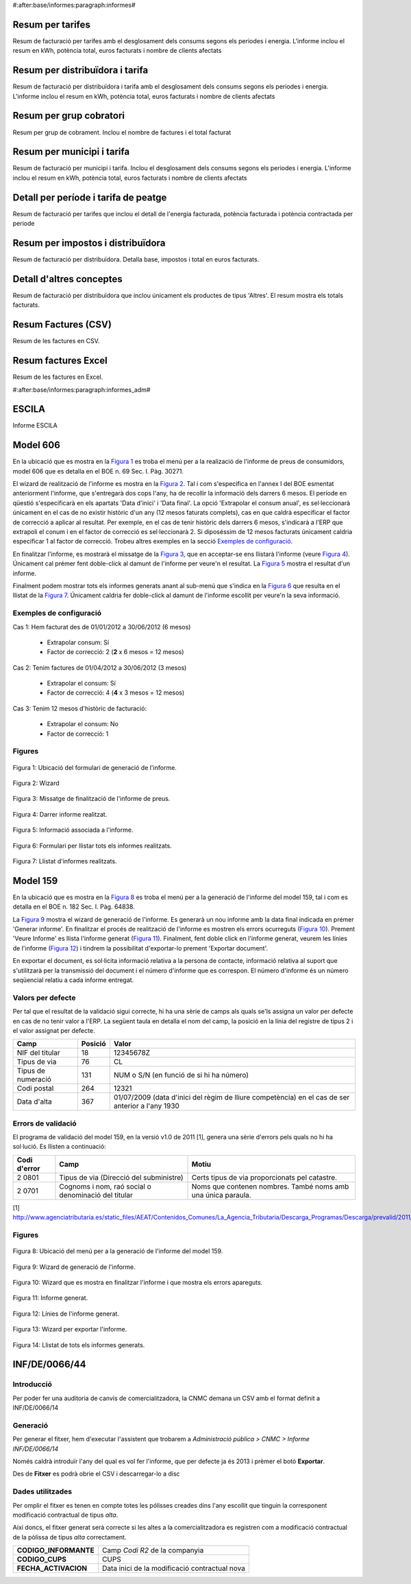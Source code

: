 #:after:base/informes:paragraph:informes#

Resum per tarifes
-----------------

Resum de facturació per tarifes amb el desglosament dels consums segons els periodes i energia.
L'informe inclou el resum en kWh, potència total, euros facturats i nombre de clients afectats

Resum per distribuïdora i tarifa
--------------------------------

Resum de facturació per distribuïdora i tarifa amb el desglosament dels consums segons els periodes i energia.
L'informe inclou el resum en kWh, potència total, euros facturats i nombre de clients afectats

Resum per grup cobratori
------------------------

Resum per grup de cobrament. Inclou el nombre de factures i el total facturat

Resum per municipi i tarifa
---------------------------

Resum de facturació per municipi i tarifa. Inclou el desglosament dels consums segons els periodes i energia.
L'informe inclou el resum en kWh, potència total, euros facturats i nombre de clients afectats

Detall per període i tarifa de peatge
-------------------------------------

Resum de facturació per tarifes que inclou el detall de l'energia facturada, potència facturada i potència contractada per periode

Resum per impostos i distribuïdora
----------------------------------

Resum de facturació per distribuïdora. Detalla base, impostos i total en euros facturats.

Detall d'altres conceptes
-------------------------

Resum de facturació per distribuïdora que inclou únicament els productes de tipus 'Altres'. El resum mostra els totals facturats.

Resum Factures (CSV)
--------------------

Resum de les factures en CSV.

Resum factures Excel
--------------------

Resum de les factures en Excel.


#:after:base/informes:paragraph:informes_adm#

ESCILA
------

Informe ESCILA

Model 606
---------

En la ubicació que es mostra en la `Figura 1`_ es troba el menú per a la
realizació de l'informe de preus de consumidors, model 606 que es detalla
en el BOE n. 69  Sec. I. Pàg. 30271.

El wizard de realització de l'informe es mostra en la `Figura 2`_.
Tal i com s'especifica en l'annex I del BOE esmentat anteriorment
l'informe, que s'entregarà dos cops l'any,  ha de recollir la informació
dels darrers 6 mesos. El període en qüestió s'especificarà en els apartats
'Data d'inici' i 'Data final'. La opció 'Extrapolar el consum anual', es
sel·leccionarà únicament en el cas de no existir històric d'un any (12 mesos
faturats complets), cas
en que caldrà especificar el factor de correcció a aplicar al resultat.
Per exemple, en el cas de tenir històric dels darrers 6 mesos, s'indicarà
a l'ERP que extrapoli el conum
i en el factor de correcció es sel·leccionarà 2. Si diposéssim de
12 mesos facturats únicament caldria especificar 1 al factor de correcció.
Trobeu altres exemples en la secció `Exemples de configuració`_.

En finalitzar l'informe, es mostrarà el missatge de la `Figura 3`_, que
en acceptar-se ens llistarà l'informe (veure `Figura 4`_). Únicament
cal prémer fent doble-click al damunt de l'informe per veure'n el resultat.
La `Figura 5`_ mostra el resultat d'un informe.

Finalment podem mostrar tots els informes generats anant al sub-menú
que s'indica en la `Figura 6`_ que resulta en el llistat de la
`Figura 7`_. Únicament caldria fer doble-click al damunt de l'informe escollit
per veure'n la seva informació.

Exemples de configuració
^^^^^^^^^^^^^^^^^^^^^^^^

.. _`Exemples de configuració`:

Cas 1: Hem facturat des de 01/01/2012 a 30/06/2012 (6 mesos)

    * Extrapolar consum: Sí
    * Factor de correcció: 2 (**2** x 6 mesos = 12 mesos)


Cas 2: Tenim factures de 01/04/2012 a 30/06/2012 (3 mesos)

    * Extrapolar el consum: Sí
    * Factor de correcció: 4 (**4** x 3 mesos = 12 mesos)


Cas 3: Tenim 12 mesos d'històric de facturació:

    * Extrapolar el consum: No
    * Factor de correcció: 1



Figures
^^^^^^^

.. _`Figura 1`:
.. figure::  ./_static/informes_static/informes/model_606/menu_wiz.png
   :align:  center

   Figura 1: Ubicació del formulari de generació de l'informe.

.. _`Figura 2`:
.. figure::  ./_static/informes_static/informes/model_606/wizard.png
   :align:  center

   Figura 2: Wizard

.. _`Figura 3`:
.. figure::  ./_static/informes/inf_de_0066_14_static/informes/model_606/accept.png
   :align:  center

   Figura 3: Missatge de finalització de l'informe de preus.

.. _`Figura 4`:
.. figure::  ./_static/informes/inf_de_0066_14_static/informes/model_606/inf_llist.png
   :align:  center

   Figura 4: Darrer informe realitzat.

.. _`Figura 5`:
.. figure::  ./_static/informes/inf_de_0066_14_static/informes/model_606/linies_informe.png
   :align:  center

   Figura 5: Informació associada a l'informe.

.. _`Figura 6`:
.. figure::  ./_static/informes/inf_de_0066_14_static/informes/model_606/menu_llist.png
   :align:  center

   Figura 6: Formulari per llistar tots els informes realitzats.

.. _`Figura 7`:
.. figure::  ./_static/informes/inf_de_0066_14_static/informes/model_606/tot_llist.png
   :align:  center

   Figura 7: Llistat d'informes realitzats.

Model 159
---------

En la ubicació que es mostra en la `Figura 8`_ es troba el menú per a la
generació de l'informe del model 159, tal i com es detalla en el BOE n. 182
Sec. I. Pàg. 64838.

La `Figura 9`_ mostra el wizard de generació de l'informe. Es generarà un nou
informe amb la data final indicada en prémer 'Generar informe'.  En finalitzar
el procés de realització de l'informe es mostren els errors ocurreguts
(`Figura 10`_). Prement 'Veure Informe' es llista l'informe generat
(`Figura 11`_). Finalment, fent doble click en l'informe generat, veurem les
línies de l'informe (`Figura 12`_) i tindrem la possibilitat d'exportar-lo
prement 'Exportar document'.

En exportar el document, es sol·licita informació relativa a la
persona de contacte, informació relativa al suport que s'utilitzarà
per la transmissió del document i el número d'informe que es correspon. El
número d'informe és un número seqüencial relatiu a cada informe entregat.

Valors per defecte
^^^^^^^^^^^^^^^^^^

Per tal que el resultat de la validació sigui correcte, hi ha una sèrie de
camps als quals se'ls assigna un valor per defecte en cas de no tenir valor
a l'ERP. La següent taula en detalla el nom del camp, la posició
en la línia del registre de tipus 2 i el valor assignat per defecte.

==================   ========== ============
Camp                 Posició    Valor
==================   ========== ============
NIF del titular      18         12345678Z
Tipus de via         76         CL
Tipus de numeració   131        NUM o S/N (en funció de si hi ha número)
Codi postal          264        12321
Data d'alta          367        01/07/2009 (data d'inici del règim de lliure competència)
                                en el cas de ser anterior a l'any 1930
==================   ========== ============

Errors de validació
^^^^^^^^^^^^^^^^^^^


El programa de validació del model 159, en la versió v1.0 de 2011 [1], genera una sèrie d'errors pels quals no hi ha sol·lució. Es llisten a continuació:

==================   =================================================== ============
Codi d'error         Camp                                                Motiu
==================   =================================================== ============
2 0801               Tipus de via (Direcció del subministre)             Certs tipus de via proporcionats pel catastre.
2 0701               Cognoms i nom, raó social o denominació del titular Noms que contenen nombres. També noms amb una única paraula.
==================   =================================================== ============



[1] http://www.agenciatributaria.es/static_files/AEAT/Contenidos_Comunes/La_Agencia_Tributaria/Descarga_Programas/Descarga/prevalid/2011/CobolWindows/Prevalidacion_159_2011_v10.exe

Figures
^^^^^^^

.. _`Figura 8`:
.. figure:: ./_static/informes/inf_de_0066_14/model_159/menu.png
   :align:  center

   Figura 8: Ubicació del menú per a la generació de l'informe del model 159.

.. _`Figura 9`:
.. figure:: ./_static/informes/inf_de_0066_14/model_159/wiz_generar.png
   :align: center

   Figura 9: Wizard de generació de l'informe.

.. _`Figura 10`:
.. figure:: ./_static/informes/inf_de_0066_14/model_159/wiz_mostrar.png
   :align:  center

   Figura 10: Wizard que es mostra en finalitzar l'informe i que mostra els errors apareguts.

.. _`Figura 11`:
.. figure:: ./_static/informes/inf_de_0066_14/model_159/imp_inf.png
   :align:  center

   Figura 11: Informe generat.

.. _`Figura 12`:
.. figure:: ./_static/informes/inf_de_0066_14/model_159/linia_tree.png
   :align:  center

   Figura 12: Línies de l'informe generat.


.. _`Figura 13`:
.. figure:: ./_static/informes/inf_de_0066_14/model_159/wiz_exportar.png
   :align:  center

   Figura 13: Wizard per exportar l'informe.

.. _`Figura 14`:
.. figure:: ./_static/informes/inf_de_0066_14/model_159/imp_tree.png
   :align:  center

   Figura 14: Llistat de tots els informes generats.


INF/DE/0066/44
--------------

Introducció
^^^^^^^^^^^

Per poder fer una auditoria de canvis de comercialitzadora, la CNMC demana un
CSV amb el format definit a INF/DE/0066/14

Generació
^^^^^^^^^

Per generar el fitxer, hem d'executar l'assistent que trobarem a
`Administració pública > CNMC > Informe INF/DE/0066/14`

.. image:: _static/informes/inf_de_0066_14/menu.png


Només caldrà introduïr l'any del qual es vol fer l'informe, que per defecte ja
és 2013 i prèmer el botó **Exportar**.

Des de **Fitxer** es podrà obrie el CSV i descarregar-lo a disc

.. image:: _static/informes/inf_de_0066_14/assistent.png

Dades utilitzades
^^^^^^^^^^^^^^^^^

Per omplir el fitxer es tenen en compte totes les pólisses creades dins l'any
escollit que tinguin la corresponent modificació contractual de tipus `alta`.

Així doncs, el fitxer generat serà correcte si les altes a la comercialitzadora
es registren com a modificació contractual de la pòlissa de tipus `alta`
correctament.

+----------------------------+------------------------------------------------+
| **CODIGO_INFORMANTE**      | Camp `Codi R2` de la companyia                 |
+----------------------------+------------------------------------------------+
| **CODIGO_CUPS**            | CUPS                                           |
+----------------------------+------------------------------------------------+
| **FECHA_ACTIVACION**       | Data inici de la modificació contractual nova  |
+----------------------------+------------------------------------------------+
